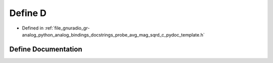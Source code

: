 .. _exhale_define_probe__avg__mag__sqrd__c__pydoc__template_8h_1a74021f021dcdfbb22891787b79c5529d:

Define D
========

- Defined in :ref:`file_gnuradio_gr-analog_python_analog_bindings_docstrings_probe_avg_mag_sqrd_c_pydoc_template.h`


Define Documentation
--------------------


.. doxygendefine:: D
   :project: gnuradio